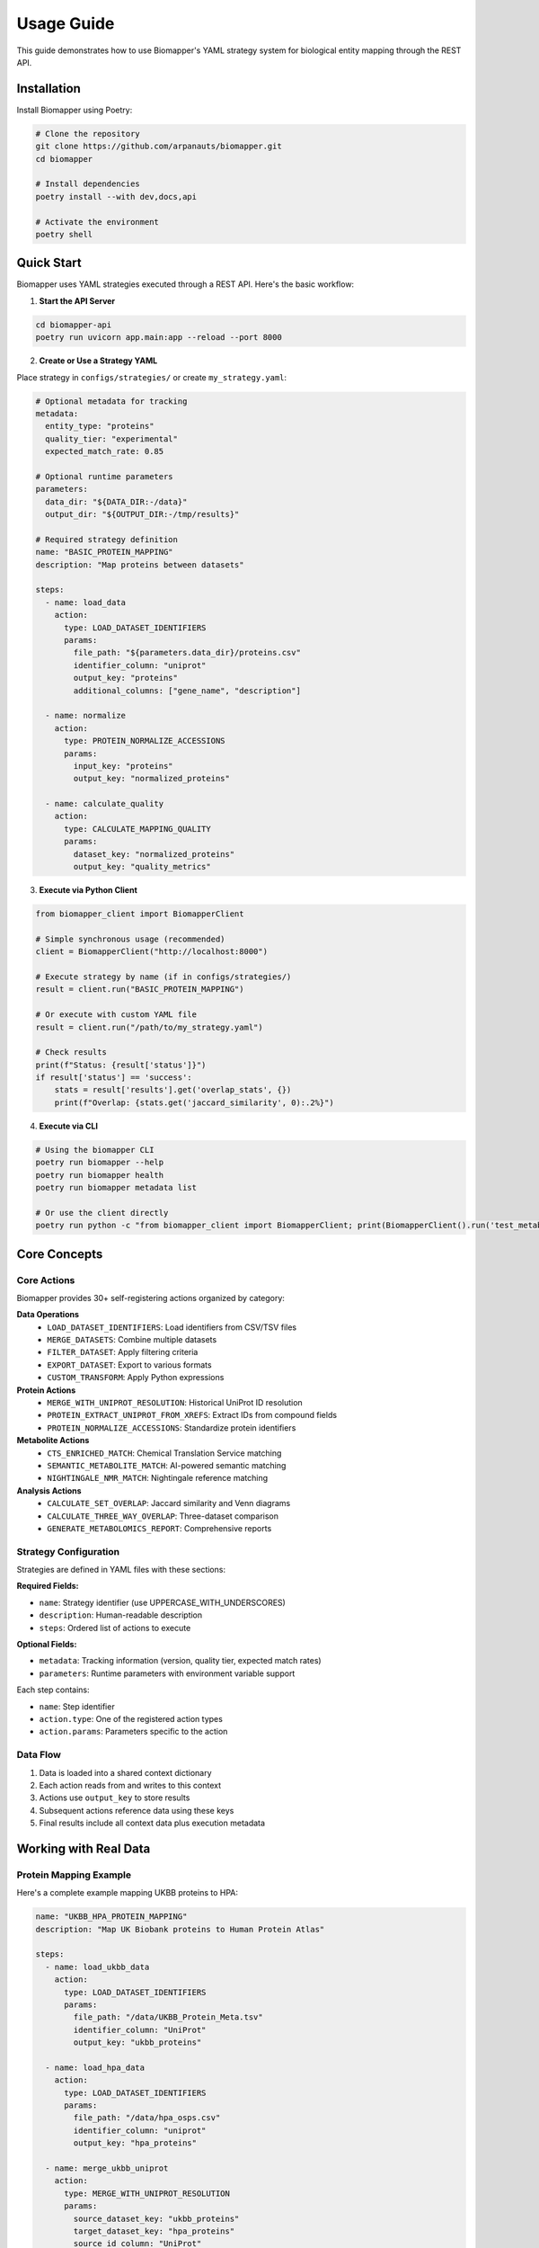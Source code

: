 Usage Guide
===========

This guide demonstrates how to use Biomapper's YAML strategy system for biological entity mapping through the REST API.

Installation
------------

Install Biomapper using Poetry:

.. code-block:: bash

    # Clone the repository
    git clone https://github.com/arpanauts/biomapper.git
    cd biomapper
    
    # Install dependencies
    poetry install --with dev,docs,api
    
    # Activate the environment
    poetry shell

Quick Start
-----------

Biomapper uses YAML strategies executed through a REST API. Here's the basic workflow:

1. **Start the API Server**

.. code-block:: bash

    cd biomapper-api
    poetry run uvicorn app.main:app --reload --port 8000

2. **Create or Use a Strategy YAML**

Place strategy in ``configs/strategies/`` or create ``my_strategy.yaml``:

.. code-block:: yaml

    # Optional metadata for tracking
    metadata:
      entity_type: "proteins"
      quality_tier: "experimental"
      expected_match_rate: 0.85
    
    # Optional runtime parameters
    parameters:
      data_dir: "${DATA_DIR:-/data}"
      output_dir: "${OUTPUT_DIR:-/tmp/results}"
    
    # Required strategy definition
    name: "BASIC_PROTEIN_MAPPING"
    description: "Map proteins between datasets"
    
    steps:
      - name: load_data
        action:
          type: LOAD_DATASET_IDENTIFIERS
          params:
            file_path: "${parameters.data_dir}/proteins.csv"
            identifier_column: "uniprot"
            output_key: "proteins"
            additional_columns: ["gene_name", "description"]
      
      - name: normalize
        action:
          type: PROTEIN_NORMALIZE_ACCESSIONS
          params:
            input_key: "proteins"
            output_key: "normalized_proteins"
      
      - name: calculate_quality
        action:
          type: CALCULATE_MAPPING_QUALITY
          params:
            dataset_key: "normalized_proteins"
            output_key: "quality_metrics"

3. **Execute via Python Client**

.. code-block:: python

    from biomapper_client import BiomapperClient
    
    # Simple synchronous usage (recommended)
    client = BiomapperClient("http://localhost:8000")
    
    # Execute strategy by name (if in configs/strategies/)
    result = client.run("BASIC_PROTEIN_MAPPING")
    
    # Or execute with custom YAML file
    result = client.run("/path/to/my_strategy.yaml")
    
    # Check results
    print(f"Status: {result['status']}")
    if result['status'] == 'success':
        stats = result['results'].get('overlap_stats', {})
        print(f"Overlap: {stats.get('jaccard_similarity', 0):.2%}")

4. **Execute via CLI**

.. code-block:: bash

    # Using the biomapper CLI
    poetry run biomapper --help
    poetry run biomapper health
    poetry run biomapper metadata list
    
    # Or use the client directly
    poetry run python -c "from biomapper_client import BiomapperClient; print(BiomapperClient().run('test_metabolite_simple'))"

Core Concepts
-------------

Core Actions
~~~~~~~~~~~~

Biomapper provides 30+ self-registering actions organized by category:

**Data Operations**
  - ``LOAD_DATASET_IDENTIFIERS``: Load identifiers from CSV/TSV files
  - ``MERGE_DATASETS``: Combine multiple datasets
  - ``FILTER_DATASET``: Apply filtering criteria
  - ``EXPORT_DATASET``: Export to various formats
  - ``CUSTOM_TRANSFORM``: Apply Python expressions

**Protein Actions**
  - ``MERGE_WITH_UNIPROT_RESOLUTION``: Historical UniProt ID resolution
  - ``PROTEIN_EXTRACT_UNIPROT_FROM_XREFS``: Extract IDs from compound fields
  - ``PROTEIN_NORMALIZE_ACCESSIONS``: Standardize protein identifiers

**Metabolite Actions**
  - ``CTS_ENRICHED_MATCH``: Chemical Translation Service matching
  - ``SEMANTIC_METABOLITE_MATCH``: AI-powered semantic matching
  - ``NIGHTINGALE_NMR_MATCH``: Nightingale reference matching

**Analysis Actions**
  - ``CALCULATE_SET_OVERLAP``: Jaccard similarity and Venn diagrams
  - ``CALCULATE_THREE_WAY_OVERLAP``: Three-dataset comparison
  - ``GENERATE_METABOLOMICS_REPORT``: Comprehensive reports

Strategy Configuration
~~~~~~~~~~~~~~~~~~~~~~

Strategies are defined in YAML files with these sections:

**Required Fields:**

* ``name``: Strategy identifier (use UPPERCASE_WITH_UNDERSCORES)
* ``description``: Human-readable description  
* ``steps``: Ordered list of actions to execute

**Optional Fields:**

* ``metadata``: Tracking information (version, quality tier, expected match rates)
* ``parameters``: Runtime parameters with environment variable support

Each step contains:

* ``name``: Step identifier
* ``action.type``: One of the registered action types
* ``action.params``: Parameters specific to the action

Data Flow
~~~~~~~~~

1. Data is loaded into a shared context dictionary
2. Each action reads from and writes to this context
3. Actions use ``output_key`` to store results
4. Subsequent actions reference data using these keys
5. Final results include all context data plus execution metadata

Working with Real Data
----------------------

Protein Mapping Example
~~~~~~~~~~~~~~~~~~~~~~~

Here's a complete example mapping UKBB proteins to HPA:

.. code-block:: yaml

    name: "UKBB_HPA_PROTEIN_MAPPING"
    description: "Map UK Biobank proteins to Human Protein Atlas"
    
    steps:
      - name: load_ukbb_data
        action:
          type: LOAD_DATASET_IDENTIFIERS
          params:
            file_path: "/data/UKBB_Protein_Meta.tsv"
            identifier_column: "UniProt"
            output_key: "ukbb_proteins"
      
      - name: load_hpa_data  
        action:
          type: LOAD_DATASET_IDENTIFIERS
          params:
            file_path: "/data/hpa_osps.csv"
            identifier_column: "uniprot"
            output_key: "hpa_proteins"
      
      - name: merge_ukbb_uniprot
        action:
          type: MERGE_WITH_UNIPROT_RESOLUTION
          params:
            source_dataset_key: "ukbb_proteins"
            target_dataset_key: "hpa_proteins" 
            source_id_column: "UniProt"
            target_id_column: "uniprot"
            output_key: "ukbb_merged"
      
      - name: calculate_overlap
        action:
          type: CALCULATE_SET_OVERLAP
          params:
            dataset_a_key: "ukbb_merged"
            dataset_b_key: "hpa_proteins"
            output_key: "overlap_analysis"

Multi-Dataset Analysis
~~~~~~~~~~~~~~~~~~~~~~

Compare multiple datasets by loading each one and calculating pairwise overlaps:

.. code-block:: yaml

    name: "MULTI_DATASET_ANALYSIS"
    description: "Compare proteins across multiple sources"
    
    steps:
      # Load all datasets
      - name: load_arivale
        action:
          type: LOAD_DATASET_IDENTIFIERS
          params:
            file_path: "/data/arivale/proteomics_metadata.tsv"
            identifier_column: "uniprot"
            output_key: "arivale_proteins"
      
      - name: load_qin
        action:
          type: LOAD_DATASET_IDENTIFIERS
          params:
            file_path: "/data/qin_osps.csv"
            identifier_column: "uniprot"
            output_key: "qin_proteins"
            
      # Calculate overlaps
      - name: arivale_vs_qin
        action:
          type: CALCULATE_SET_OVERLAP
          params:
            dataset_a_key: "arivale_proteins"
            dataset_b_key: "qin_proteins"
            output_key: "arivale_qin_overlap"

Error Handling
--------------

Common Issues and Solutions
~~~~~~~~~~~~~~~~~~~~~~~~~~~

**File not found errors**
  Check file paths are absolute and files exist.

**Column not found errors**
  Verify the ``identifier_column`` matches your CSV headers exactly.

**Timeout errors**
  Large datasets may take time. Default timeout is 5 minutes, but can be increased:
  
  .. code-block:: python
  
      client = BiomapperClient(timeout=3600)  # 1 hour

**Validation errors**
  Ensure YAML syntax is correct and all required parameters are provided.

Debugging
~~~~~~~~~

Enable detailed logging:

.. code-block:: python

    import logging
    logging.basicConfig(level=logging.DEBUG)
    
    async with BiomapperClient("http://localhost:8000") as client:
        result = await client.execute_strategy_file("strategy.yaml")

Check API server logs for detailed error messages and execution progress.

Performance Tips
----------------

* Use environment variables for portable file paths
* For large datasets (>100K rows), increase client timeout and consider chunking
* Monitor API server resources during execution
* Use the ``watch=True`` parameter to see real-time progress:
  
  .. code-block:: python
  
      result = client.run("large_strategy", watch=True)

* Consider using ``CHUNK_PROCESSOR`` action for very large files
* Enable job persistence for recovery from failures

Advanced Features
-----------------

**Environment Variables**

Strategies support variable substitution:

.. code-block:: yaml

    parameters:
      data_dir: "${DATA_DIR:-/default/path}"
    steps:
      - action:
          params:
            file_path: "${parameters.data_dir}/file.csv"

**Progress Tracking**

Use Server-Sent Events for real-time progress:

.. code-block:: python

    result = client.run_with_progress("my_strategy")

**Job Recovery**

Jobs are persisted to SQLite for recovery:

.. code-block:: python

    # Check job status
    job = client.get_job(job_id)
    if job.status == "failed":
        # Retry from last checkpoint
        result = client.retry_job(job_id)

Next Steps
----------

* See :doc:`configuration` for advanced YAML strategy options
* Check :doc:`api/index` for complete API reference  
* Review :doc:`actions/index` for all available actions
* Explore templates in ``configs/strategies/templates/``
* Read :doc:`development/creating_actions` to add custom actions

---

Verification Sources
--------------------
*Last verified: 2025-08-17*

This documentation was verified against the following project resources:

- ``/biomapper/CLAUDE.md`` (CLI commands and best practices)
- ``/biomapper/README.md`` (Installation and quick start)
- ``/biomapper/pyproject.toml`` (Project configuration)
